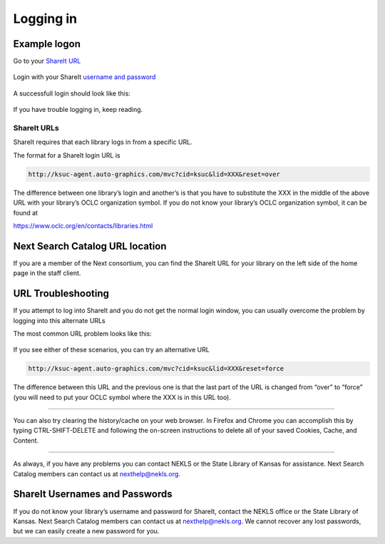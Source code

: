 Logging in
==========

Example logon
-------------

Go to your `ShareIt URL`_

.. figure:: .gitbook/assets/010.jpg
   :alt: Logon screen

Login with your ShareIt `username and password`_

.. figure:: .gitbook/assets/020.jpg
   :alt: Username and password

A successfull login should look like this:

.. figure:: .gitbook/assets/030.jpg
   :alt: Success

If you have trouble logging in, keep reading.

ShareIt URLs
~~~~~~~~~~~~

ShareIt requires that each library logs in from a specific URL.

The format for a ShareIt login URL is

.. code:: html

   http://ksuc-agent.auto-graphics.com/mvc?cid=ksuc&lid=XXX&reset=over

The difference between one library’s login and another’s is that you
have to substitute the XXX in the middle of the above URL with your
library’s OCLC organization symbol. If you do not know your library’s
OCLC organization symbol, it can be found at

https://www.oclc.org/en/contacts/libraries.html

Next Search Catalog URL location
--------------------------------

If you are a member of the Next consortium, you can find the ShareIt URL
for your library on the left side of the home page in the staff client.

.. figure:: .gitbook/assets/060.jpg
   :alt: Next Share Catalog link

URL Troubleshooting
-------------------

If you attempt to log into ShareIt and you do not get the normal login
window, you can usually overcome the problem by logging into this
alternate URLs

The most common URL problem looks like this:

.. figure:: .gitbook/assets/040.jpg
   :alt: Kansas Library Catalog

.. figure:: .gitbook/assets/050.jpg
   :alt: Two input boxes

If you see either of these scenarios, you can try an alternative URL

.. code:: html

   http://ksuc-agent.auto-graphics.com/mvc?cid=ksuc&lid=XXX&reset=force

The difference between this URL and the previous one is that the last
part of the URL is changed from “over” to “force” (you will need to put
your OCLC symbol where the XXX is in this URL too).

--------------

You can also try clearing the history/cache on your web browser. In
Firefox and Chrome you can accomplish this by typing CTRL-SHIFT-DELETE
and following the on-screen instructions to delete all of your saved
Cookies, Cache, and Content.

--------------

As always, if you have any problems you can contact NEKLS or the State
Library of Kansas for assistance. Next Search Catalog members can
contact us at nexthelp@nekls.org.

ShareIt Usernames and Passwords
-------------------------------

If you do not know your library’s username and password for ShareIt,
contact the NEKLS office or the State Library of Kansas. Next Search
Catalog members can contact us at nexthelp@nekls.org. We cannot recover
any lost passwords, but we can easily create a new password for you.

.. _ShareIt URL: #shareit-urls
.. _username and password: #shareit-usernames-and-passwords
